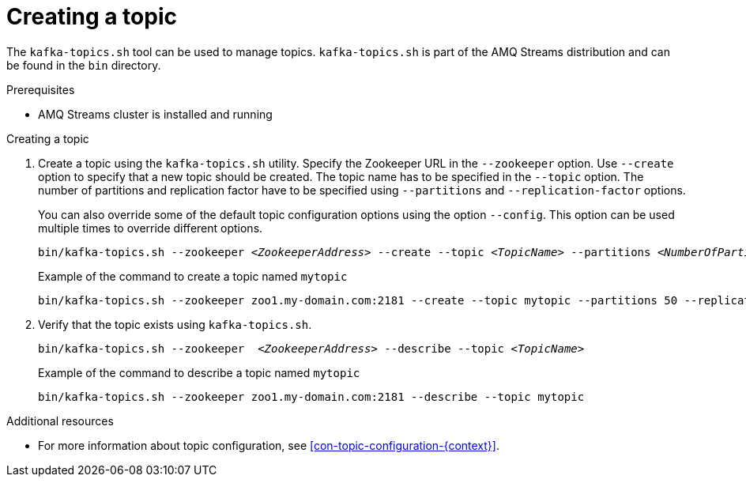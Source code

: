 // Module included in the following assemblies:
//
// assembly-topics.adoc

[id='proc-creating-a-topic-{context}']

= Creating a topic

The `kafka-topics.sh` tool can be used to manage topics.
`kafka-topics.sh` is part of the AMQ Streams distribution and can be found in the `bin` directory.

.Prerequisites

* AMQ Streams cluster is installed and running

.Creating a topic

. Create a topic using the `kafka-topics.sh` utility.
Specify the Zookeeper URL in the `--zookeeper` option.
Use `--create` option to specify that a new topic should be created.
The topic name has to be specified in the `--topic` option.
The number of partitions and replication factor have to be specified using `--partitions` and `--replication-factor` options.
+
You can also override some of the default topic configuration options using the option `--config`.
This option can be used multiple times to override different options.
+
[source,shell,subs=+quotes]
bin/kafka-topics.sh --zookeeper _<ZookeeperAddress>_ --create --topic _<TopicName>_ --partitions _<NumberOfPartitions>_ --replication-factor _<ReplicationFactor>_ --config _<Option1>_=_<Value1>_ --config _<Option2>_=_<Value2>_
+
.Example of the command to create a topic named `mytopic`
[source,shell,subs=+quotes]
bin/kafka-topics.sh --zookeeper zoo1.my-domain.com:2181 --create --topic mytopic --partitions 50 --replication-factor 3 --config cleanup.policy=compact --config min.insync.replicas=2

. Verify that the topic exists using `kafka-topics.sh`.
+
[source,shell,subs=+quotes]
bin/kafka-topics.sh --zookeeper  _<ZookeeperAddress>_ --describe --topic _<TopicName>_
+
.Example of the command to describe a topic named `mytopic`
[source,shell,subs=+quotes]
bin/kafka-topics.sh --zookeeper zoo1.my-domain.com:2181 --describe --topic mytopic

.Additional resources

* For more information about topic configuration, see xref:con-topic-configuration-{context}[].
